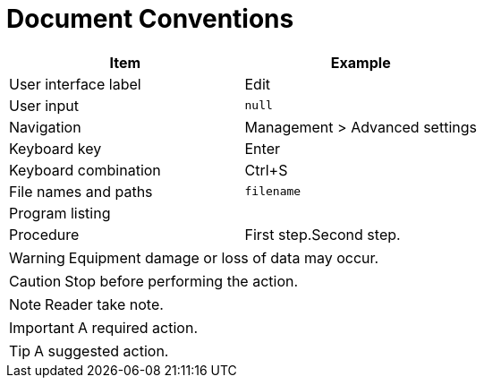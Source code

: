 = Document Conventions

[cols=",",options="header",]
|===
|Item |Example
|User interface label |Edit
|User input |`+null+`
|Navigation |[.menuchoice]#Management > Advanced settings#
|Keyboard key |Enter
|Keyboard combination |[.keycombo]#Ctrl+S#
|File names and paths |`+filename+`
|Program listing a|
....
//example
....

|Procedure |First step.Second step.
|===


WARNING: Equipment damage or loss of data may occur.

CAUTION: Stop before performing the action.

// NOTICE: A statutory requirement.

NOTE: Reader take note.

IMPORTANT: A required action.

TIP: A suggested action.
